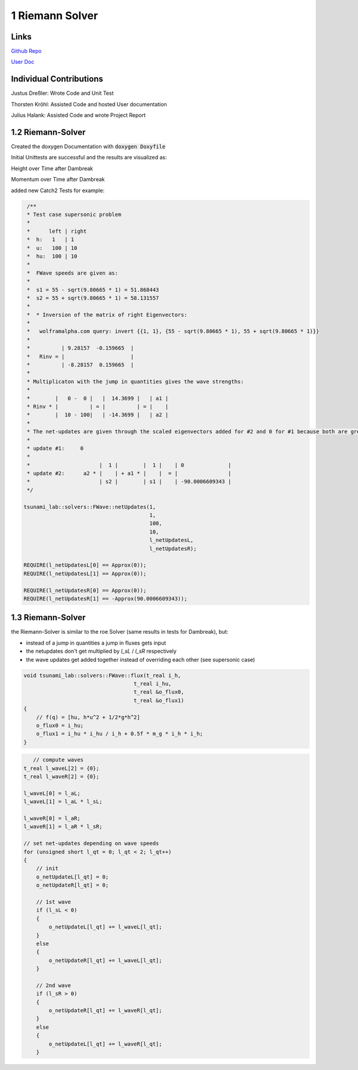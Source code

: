 1 Riemann Solver
================

Links
-----

`Github Repo <https://github.com/Minutenreis/tsunami_lab>`_

`User Doc <https://tsunami-lab.readthedocs.io/en/latest/>`_

Individual Contributions
------------------------

Justus Dreßler: Wrote Code and Unit Test

Thorsten Kröhl: Assisted Code and hosted User documentation

Julius Halank: Assisted Code and wrote Project Report

1.2 Riemann-Solver
------------------

Created the doxygen Documentation with :code:`doxygen Doxyfile`

.. image:: _static/1_doxygen.png
  :width: 700

Initial Unittests are successful and the results are visualized as:

.. video:: _static/1_height.mp4
   :width: 700

Height over Time after Dambreak

.. video:: _static/1_momentum.mp4
   :width: 700

Momentum over Time after Dambreak

added new Catch2 Tests for example:

.. code-block:: c++

   /**
   * Test case supersonic problem
   *
   *      left | right
   *  h:   1   | 1
   *  u:   100 | 10
   *  hu:  100 | 10
   *
   *  FWave speeds are given as:
   *
   *  s1 = 55 - sqrt(9.80665 * 1) = 51.868443
   *  s2 = 55 + sqrt(9.80665 * 1) = 58.131557
   *
   *  * Inversion of the matrix of right Eigenvectors:
   *
   *   wolframalpha.com query: invert {{1, 1}, {55 - sqrt(9.80665 * 1), 55 + sqrt(9.80665 * 1)}}
   *
   *          | 9.28157  -0.159665  |
   *   Rinv = |                     |
   *          | -8.28157  0.159665  |
   *
   * Multiplicaton with the jump in quantities gives the wave strengths:
   *
   *        |   0 -  0 |   |  14.3699 |   | a1 |
   * Rinv * |          | = |          | = |    |
   *        |  10 - 100|   | -14.3699 |   | a2 |
   *
   * The net-updates are given through the scaled eigenvectors added for #2 and 0 for #1 because both are greater than 0:
   *
   * update #1:     0
   *
   *                      |  1 |        |  1 |    | 0              |
   * update #2:      a2 * |    | + a1 * |    |  = |                |
   *                      | s2 |        | s1 |    | -90.0006609343 |
   */

  tsunami_lab::solvers::FWave::netUpdates(1,
                                          1,
                                          100,
                                          10,
                                          l_netUpdatesL,
                                          l_netUpdatesR);

  REQUIRE(l_netUpdatesL[0] == Approx(0));
  REQUIRE(l_netUpdatesL[1] == Approx(0));

  REQUIRE(l_netUpdatesR[0] == Approx(0));
  REQUIRE(l_netUpdatesR[1] == -Approx(90.0006609343));

1.3 Riemann-Solver
------------------

the Riemann-Solver is similar to the roe Solver (same results in tests for Dambreak), but:

* instead of a jump in quantities a jump in fluxes gets input
* the netupdates don't get multiplied by `l_sL` / `l_sR` respectively
* the wave updates get added together instead of overriding each other (see supersonic case)

.. code-block:: c++

    void tsunami_lab::solvers::FWave::flux(t_real i_h,
                                       t_real i_hu,
                                       t_real &o_flux0,
                                       t_real &o_flux1)
    {
        // f(q) = [hu, h*u^2 + 1/2*g*h^2]
        o_flux0 = i_hu;
        o_flux1 = i_hu * i_hu / i_h + 0.5f * m_g * i_h * i_h;
    }


.. code-block:: c++

       // compute waves
    t_real l_waveL[2] = {0};
    t_real l_waveR[2] = {0};

    l_waveL[0] = l_aL;
    l_waveL[1] = l_aL * l_sL;

    l_waveR[0] = l_aR;
    l_waveR[1] = l_aR * l_sR;

    // set net-updates depending on wave speeds
    for (unsigned short l_qt = 0; l_qt < 2; l_qt++)
    {
        // init
        o_netUpdateL[l_qt] = 0;
        o_netUpdateR[l_qt] = 0;

        // 1st wave
        if (l_sL < 0)
        {
            o_netUpdateL[l_qt] += l_waveL[l_qt];
        }
        else
        {
            o_netUpdateR[l_qt] += l_waveL[l_qt];
        }

        // 2nd wave
        if (l_sR > 0)
        {
            o_netUpdateR[l_qt] += l_waveR[l_qt];
        }
        else
        {
            o_netUpdateL[l_qt] += l_waveR[l_qt];
        }